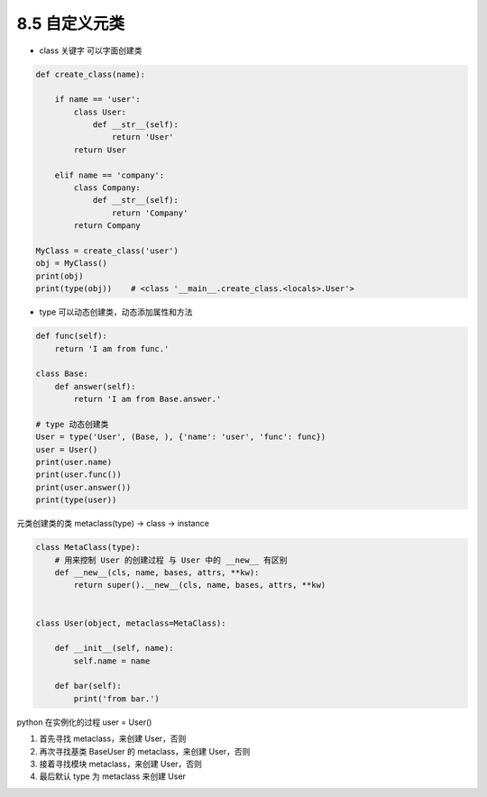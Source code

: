===============================
8.5 自定义元类
===============================

- class 关键字 可以字面创建类

.. code-block:: py

    def create_class(name):

        if name == 'user':
            class User:
                def __str__(self):
                    return 'User'
            return User

        elif name == 'company':
            class Company:
                def __str__(self):
                    return 'Company'
            return Company

    MyClass = create_class('user')
    obj = MyClass()
    print(obj)
    print(type(obj))    # <class '__main__.create_class.<locals>.User'>


- type 可以动态创建类，动态添加属性和方法

.. code-block:: py

    def func(self):
        return 'I am from func.'

    class Base:
        def answer(self):
            return 'I am from Base.answer.'

    # type 动态创建类
    User = type('User', (Base, ), {'name': 'user', 'func': func})
    user = User()
    print(user.name)
    print(user.func())
    print(user.answer())
    print(type(user))


元类创建类的类 metaclass(type) -> class -> instance

.. code-block:: py

    class MetaClass(type):
        # 用来控制 User 的创建过程 与 User 中的 __new__ 有区别
        def __new__(cls, name, bases, attrs, **kw):
            return super().__new__(cls, name, bases, attrs, **kw)


    class User(object, metaclass=MetaClass):

        def __init__(self, name):
            self.name = name

        def bar(self):
            print('from bar.')



python 在实例化的过程 user = User()

(1) 首先寻找 metaclass，来创建 User，否则
(2) 再次寻找基类 BaseUser 的 metaclass，来创建 User，否则
(3) 接着寻找模块 metaclass，来创建 User，否则
(4) 最后默认 type 为 metaclass 来创建 User
